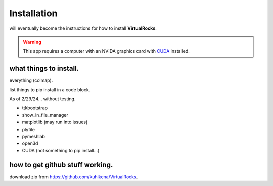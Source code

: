 
Installation
-----------------

will eventually become the instructions for how to install **VirtualRocks**.

.. warning::
    This app requires a computer with an NVIDA graphics card with `CUDA <https://developer.nvidia.com/cuda-zone>`_ installed.

what things to install.
^^^^^^^^^^^^^^^^^^^^^^^
everything (colmap).

list things to pip install in a code block.

As of 2/29/24... without testing.

* ttkbootstrap
* show_in_file_manager
* matplotlib (may run into issues)
* plyfile
* pymeshlab
* open3d
* CUDA (not something to pip install...)


how to get github stuff working.
^^^^^^^^^^^^^^^^^^^^^^^^^^^^^^^^
download zip from https://github.com/kuhlkena/VirtualRocks.


